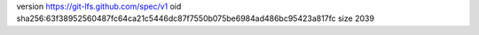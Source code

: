 version https://git-lfs.github.com/spec/v1
oid sha256:63f38952560487fc64ca21c5446dc87f7550b075be6984ad486bc95423a817fc
size 2039
